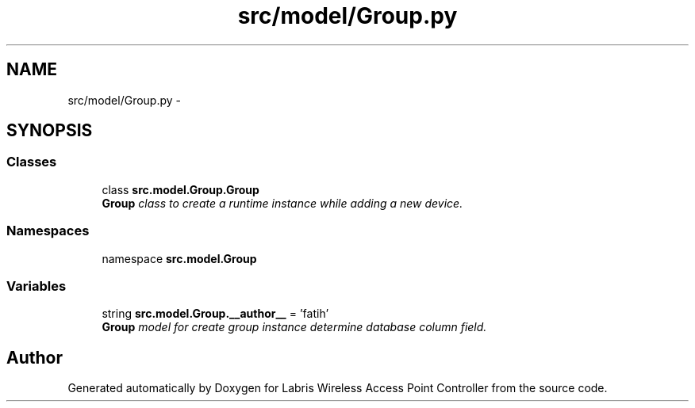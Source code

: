 .TH "src/model/Group.py" 3 "Thu Mar 21 2013" "Version v1.0" "Labris Wireless Access Point Controller" \" -*- nroff -*-
.ad l
.nh
.SH NAME
src/model/Group.py \- 
.SH SYNOPSIS
.br
.PP
.SS "Classes"

.in +1c
.ti -1c
.RI "class \fBsrc\&.model\&.Group\&.Group\fP"
.br
.RI "\fI\fBGroup\fP class to create a runtime instance while adding a new device\&. \fP"
.in -1c
.SS "Namespaces"

.in +1c
.ti -1c
.RI "namespace \fBsrc\&.model\&.Group\fP"
.br
.in -1c
.SS "Variables"

.in +1c
.ti -1c
.RI "string \fBsrc\&.model\&.Group\&.__author__\fP = 'fatih'"
.br
.RI "\fI\fBGroup\fP model for create group instance determine database column field\&. \fP"
.in -1c
.SH "Author"
.PP 
Generated automatically by Doxygen for Labris Wireless Access Point Controller from the source code\&.
